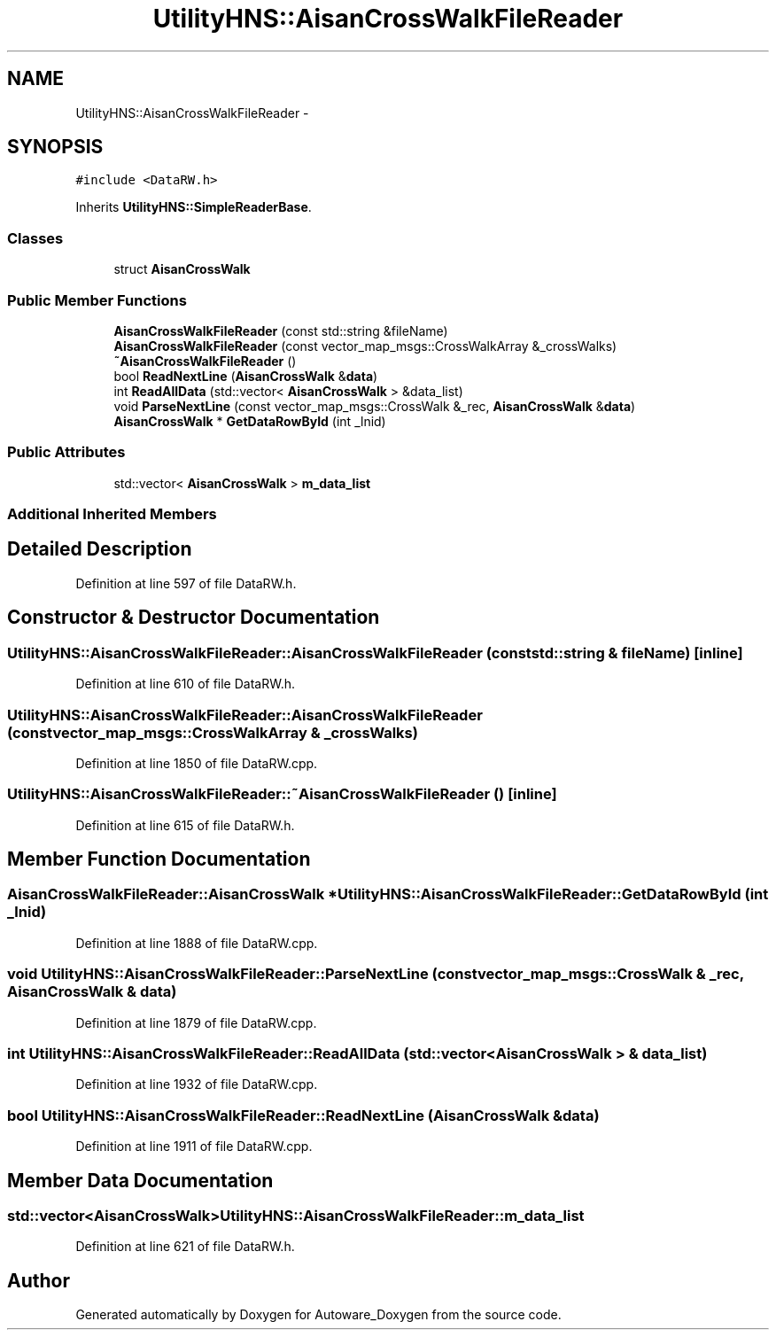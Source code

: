 .TH "UtilityHNS::AisanCrossWalkFileReader" 3 "Fri May 22 2020" "Autoware_Doxygen" \" -*- nroff -*-
.ad l
.nh
.SH NAME
UtilityHNS::AisanCrossWalkFileReader \- 
.SH SYNOPSIS
.br
.PP
.PP
\fC#include <DataRW\&.h>\fP
.PP
Inherits \fBUtilityHNS::SimpleReaderBase\fP\&.
.SS "Classes"

.in +1c
.ti -1c
.RI "struct \fBAisanCrossWalk\fP"
.br
.in -1c
.SS "Public Member Functions"

.in +1c
.ti -1c
.RI "\fBAisanCrossWalkFileReader\fP (const std::string &fileName)"
.br
.ti -1c
.RI "\fBAisanCrossWalkFileReader\fP (const vector_map_msgs::CrossWalkArray &_crossWalks)"
.br
.ti -1c
.RI "\fB~AisanCrossWalkFileReader\fP ()"
.br
.ti -1c
.RI "bool \fBReadNextLine\fP (\fBAisanCrossWalk\fP &\fBdata\fP)"
.br
.ti -1c
.RI "int \fBReadAllData\fP (std::vector< \fBAisanCrossWalk\fP > &data_list)"
.br
.ti -1c
.RI "void \fBParseNextLine\fP (const vector_map_msgs::CrossWalk &_rec, \fBAisanCrossWalk\fP &\fBdata\fP)"
.br
.ti -1c
.RI "\fBAisanCrossWalk\fP * \fBGetDataRowById\fP (int _lnid)"
.br
.in -1c
.SS "Public Attributes"

.in +1c
.ti -1c
.RI "std::vector< \fBAisanCrossWalk\fP > \fBm_data_list\fP"
.br
.in -1c
.SS "Additional Inherited Members"
.SH "Detailed Description"
.PP 
Definition at line 597 of file DataRW\&.h\&.
.SH "Constructor & Destructor Documentation"
.PP 
.SS "UtilityHNS::AisanCrossWalkFileReader::AisanCrossWalkFileReader (const std::string & fileName)\fC [inline]\fP"

.PP
Definition at line 610 of file DataRW\&.h\&.
.SS "UtilityHNS::AisanCrossWalkFileReader::AisanCrossWalkFileReader (const vector_map_msgs::CrossWalkArray & _crossWalks)"

.PP
Definition at line 1850 of file DataRW\&.cpp\&.
.SS "UtilityHNS::AisanCrossWalkFileReader::~AisanCrossWalkFileReader ()\fC [inline]\fP"

.PP
Definition at line 615 of file DataRW\&.h\&.
.SH "Member Function Documentation"
.PP 
.SS "\fBAisanCrossWalkFileReader::AisanCrossWalk\fP * UtilityHNS::AisanCrossWalkFileReader::GetDataRowById (int _lnid)"

.PP
Definition at line 1888 of file DataRW\&.cpp\&.
.SS "void UtilityHNS::AisanCrossWalkFileReader::ParseNextLine (const vector_map_msgs::CrossWalk & _rec, \fBAisanCrossWalk\fP & data)"

.PP
Definition at line 1879 of file DataRW\&.cpp\&.
.SS "int UtilityHNS::AisanCrossWalkFileReader::ReadAllData (std::vector< \fBAisanCrossWalk\fP > & data_list)"

.PP
Definition at line 1932 of file DataRW\&.cpp\&.
.SS "bool UtilityHNS::AisanCrossWalkFileReader::ReadNextLine (\fBAisanCrossWalk\fP & data)"

.PP
Definition at line 1911 of file DataRW\&.cpp\&.
.SH "Member Data Documentation"
.PP 
.SS "std::vector<\fBAisanCrossWalk\fP> UtilityHNS::AisanCrossWalkFileReader::m_data_list"

.PP
Definition at line 621 of file DataRW\&.h\&.

.SH "Author"
.PP 
Generated automatically by Doxygen for Autoware_Doxygen from the source code\&.
